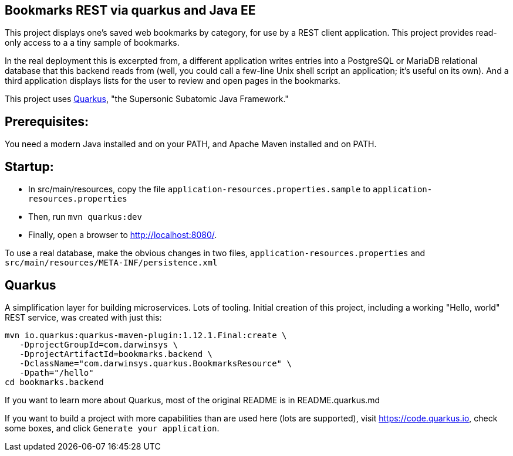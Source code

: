 == Bookmarks REST via quarkus and Java EE

This project displays one's saved web bookmarks by category, for use by a REST client application.
This project provides read-only access to a a tiny sample of bookmarks.

In the real deployment this is excerpted from, a different application writes entries 
into a PostgreSQL or MariaDB relational database that this backend reads from
(well, you could call a few-line Unix shell script an application; it's useful on its own).
And a third application displays lists for the user to review and open pages in
the bookmarks.

This project uses https://quarkus.io[Quarkus], "the Supersonic Subatomic Java Framework."

== Prerequisites:

You need a modern Java installed and on your PATH, and Apache Maven installed and on PATH.

== Startup: 

* In src/main/resources, copy the file `application-resources.properties.sample` to `application-resources.properties`
* Then, run `mvn quarkus:dev`
* Finally, open a browser to http://localhost:8080/[].

To use a real database, make the obvious changes in two files, `application-resources.properties` and `src/main/resources/META-INF/persistence.xml`

== Quarkus

A simplification layer for building microservices. Lots of tooling. Initial creation of this
project, including a working "Hello, world" REST service, was created with just this:

	mvn io.quarkus:quarkus-maven-plugin:1.12.1.Final:create \
    -DprojectGroupId=com.darwinsys \
    -DprojectArtifactId=bookmarks.backend \
    -DclassName="com.darwinsys.quarkus.BookmarksResource" \
    -Dpath="/hello"
	cd bookmarks.backend

If you want to learn more about Quarkus, most of the original README is in README.quarkus.md

If you want to build a project with more capabilities than are used here (lots are supported), visit
https://code.quarkus.io[], check some boxes, and click `Generate your application`.

